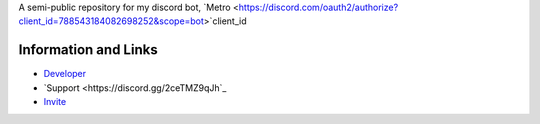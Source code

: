 A semi-public repository for my discord bot, `Metro <https://discord.com/oauth2/authorize?client_id=788543184082698252&scope=bot>`client_id



Information and Links
------

- `Developer <https://discord.com/users/525843819850104842>`_
- `Support <https://discord.gg/2ceTMZ9qJh`_ 
- `Invite <https://discord.com/oauth2/authorize?client_id=788543184082698252&scope=bot>`_
